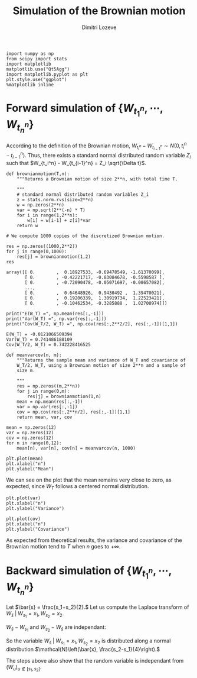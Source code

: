#+TITLE: Simulation of the Brownian motion
#+AUTHOR: Dimitri Lozeve
#+EMAIL: dimitri.lozeve@polytechnique.edu

#+PROPERTY: header-args :tangle yes
#+HTML_MATHJAX:  path:"http://cdn.mathjax.org/mathjax/latest/MathJax.js"

#+BEGIN_SRC ipython :session  :exports both
  import numpy as np
  from scipy import stats
  import matplotlib
  matplotlib.use("Qt5Agg")
  import matplotlib.pyplot as plt
  plt.style.use("ggplot")
  %matplotlib inline
#+END_SRC

#+RESULTS:

* Forward simulation of \(\{W_{t_1^n}, \cdots, W_{t_n^n}\}\)

According to the definition of the Brownian motion, \(W_{t_i^n} -
W_{t_{i-1}^n} \sim N(0, t_i^n - t_{i-1}^n)\). Thus, there exists a
standard normal distributed random variable \(Z_i\) such that
\(W_{t_i^n} - W_{t_{i-1}^n} = Z_i \sqrt{\Delta t}\).
   
#+BEGIN_SRC ipython :session  :exports both
  def brownianmotion(T,n):
      """Returns a Brownian motion of size 2**n, with total time T.
      
      """
      # standard normal distributed random variables Z_i
      z = stats.norm.rvs(size=2**n)
      w = np.zeros(2**n)
      var = np.sqrt(2**(-n) * T)
      for i in range(1,2**n):
          w[i] = w[i-1] + z[i]*var
      return w
#+END_SRC

#+RESULTS:

#+BEGIN_SRC ipython :session  :exports both
  # We compute 1000 copies of the discretized Brownian motion.

  res = np.zeros((1000,2**2))
  for j in range(0,1000):
      res[j] = brownianmotion(1,2)
  res
#+END_SRC

#+RESULTS:
: array([[ 0.        ,  0.18927533, -0.69478549, -1.61370099],
:        [ 0.        , -0.42221717, -0.83084678, -0.5598587 ],
:        [ 0.        , -0.72090478, -0.05071697, -0.00657082],
:        ..., 
:        [ 0.        ,  0.64648926,  0.9430492 ,  1.39470021],
:        [ 0.        ,  0.19206339,  1.30919734,  1.22523421],
:        [ 0.        , -0.10462534, -0.3285888 ,  1.02700974]])


#+BEGIN_SRC ipython :session  :exports both :results output
  print("E(W_T) =", np.mean(res[:,-1]))
  print("Var(W_T) =", np.var(res[:,-1]))
  print("Cov(W_T/2, W_T) =", np.cov(res[:,2**2/2], res[:,-1])[1,1])
#+END_SRC

#+RESULTS:
: E(W_T) = -0.0121066509394
: Var(W_T) = 0.741486188109
: Cov(W_T/2, W_T) = 0.742228416525

#+BEGIN_SRC ipython :session :exports both
  def meanvarcov(n, m):
      """Returns the sample mean and variance of W_T and covariance of
      W_T/2, W_T, using a Brownian motion of size 2**n and a sample of
      size m.

      """
      res = np.zeros((m,2**n))
      for j in range(0,m):
          res[j] = brownianmotion(1,n)
      mean = np.mean(res[:,-1])
      var = np.var(res[:,-1])
      cov = np.cov(res[:,2**n/2], res[:,-1])[1,1]
      return mean, var, cov
#+END_SRC

#+RESULTS:

#+BEGIN_SRC ipython :session :exports both
  mean = np.zeros(12)
  var = np.zeros(12)
  cov = np.zeros(12)
  for n in range(0,12):
      mean[n], var[n], cov[n] = meanvarcov(n, 1000)
#+END_SRC

#+RESULTS:

#+BEGIN_SRC ipython :session :file /home/dimitri/cours/3A/MAP552/CPS/CPS2/py526Gxt.png :exports both
  plt.plot(mean)
  plt.xlabel("n")
  plt.ylabel("Mean")
#+END_SRC

#+RESULTS:
[[file:/home/dimitri/cours/3A/MAP552/CPS/CPS2/py526Gxt.png]]
   
We can see on the plot that the mean remains very close to zero, as
expected, since \(W_T\) follows a centered normal distribution.


#+BEGIN_SRC ipython :session :file /home/dimitri/cours/3A/MAP552/CPS/CPS2/py526_Bu.png :exports both
  plt.plot(var)
  plt.xlabel("n")
  plt.ylabel("Variance")
#+END_SRC

#+RESULTS:
[[file:/home/dimitri/cours/3A/MAP552/CPS/CPS2/py526_Bu.png]]

#+BEGIN_SRC ipython :session :file /home/dimitri/cours/3A/MAP552/CPS/CPS2/py526MTo.png :exports both
  plt.plot(cov)
  plt.xlabel("n")
  plt.ylabel("Covariance")
#+END_SRC

#+RESULTS:
[[file:/home/dimitri/cours/3A/MAP552/CPS/CPS2/py526MTo.png]]

As expected from theoretical results, the variance and covariance of
the Brownian motion tend to $T$ when $n$ goes to $+\infty$.


* Backward simulation of \(\{W_{t_1^n}, \cdots, W_{t_n^n}\}\)

Let \(\bar{s} = \frac{s_1+s_2}{2}.\) Let us compute the Laplace
transform of \(W_\bar{s} \;|\; W_{s_1} = x_1, W_{s_2} = x_2.\)

\begin{align*}
\mathbb{E}\left(e^{u W_{\bar{s}}} \;|\; W_{s_1} = x_1, W_{s_2} = x_2\right)
&= \mathbb{E}\left(e^{u \left(W_{\bar{s}} - \frac{W_{s_1} + W_{s_2}}{2}\right)} e^{u \frac{W_{s_1} + W_{s_2}}{2}} \;|\; W_{s_1} = x_1, W_{s_2} = x_2\right) \\
&= e^{u \frac{x_1+x_2}{2}} \mathbb{E}\left(e^{u \left(W_{\bar{s}} - \frac{W_{s_1} + W_{s_2}}{2}\right)} \;|\; W_{s_1} = x_1, W_{s_2} = x_2\right) \\
&= e^{u \bar{x}} \mathbb{E}\left(\exp\left(\frac{1}{2}u\left(W_\bar{s}-W_{s_1}\right)\right) \exp\left(-\frac{1}{2}u\left(W_{s_2}-W_\bar{s}\right)\right)\right)
\end{align*}

\(W_\bar{s}-W_{s_1}\) and \(W_{s_2}-W_\bar{s}\) are independant:

\begin{align*}
\mathbb{E}\left(e^{u W_{\bar{s}}} \;|\; W_{s_1} = x_1, W_{s_2} = x_2\right)
&= e^{u \bar{x}} \exp\left(\frac{1}{2} \left(\bar{s}-s_1\right)^2 \left(\frac{u}{2}\right)^2\right) \exp\left(\frac{1}{2} \left(s_2-\bar{s}\right)^2 \left(\frac{u}{2}\right)^2\right) \\
&= e^{u \bar{x}} \exp\left(\frac{u^2}{8} \left[\left(\frac{s_2-s_1}{2}\right)^2 + \left(\frac{s_2-s_1}{2}\right)^2\right]\right) \\
&= e^{u \bar{x}} e^{\frac{u^2}{16}\left(\frac{s_2-s_1}{2}\right)^2}.
\end{align*}

So the variable \(W_\bar{s} \;|\; W_{s_1} = x_1, W_{s_2} = x_2\) is
distributed along a normal distribution \(\mathcal{N}\left(\bar{x},
\frac{s_2-s_1}{4}\right).\)

The steps above also show that the random variable is independant from
\((W_u)_{u\notin [s_1,s_2]}.\)

#+BEGIN_SRC ipython :session :exports both

#+END_SRC

